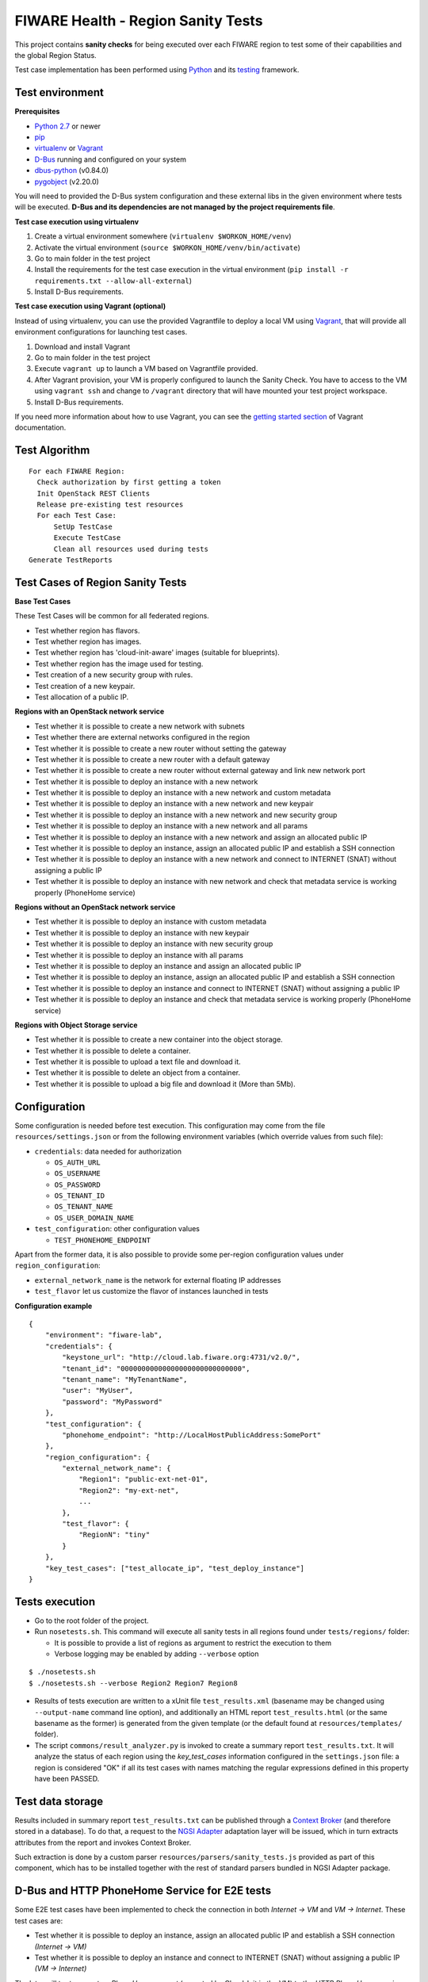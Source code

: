 ===================================
FIWARE Health - Region Sanity Tests
===================================

This project contains **sanity checks** for being executed over each FIWARE
region to test some of their capabilities and the global Region Status.

Test case implementation has been performed using Python_ and its
testing__ framework.

__ `Python - Unittest`_


Test environment
----------------

**Prerequisites**

- `Python 2.7`__ or newer
- pip_
- virtualenv_ or Vagrant__
- `D-Bus`_ running and configured on your system
- `dbus-python`_ (v0.84.0)
- `pygobject`_ (v2.20.0)

__ `Python - Downloads`_
__ `Vagrant - Downloads`_


You will need to provided the D-Bus system configuration and these external
libs in the given environment where tests will be executed. **D-Bus and its
dependencies are not managed by the project requirements file**.


**Test case execution using virtualenv**

1. Create a virtual environment somewhere (``virtualenv $WORKON_HOME/venv``)
#. Activate the virtual environment (``source $WORKON_HOME/venv/bin/activate``)
#. Go to main folder in the test project
#. Install the requirements for the test case execution in the virtual
   environment (``pip install -r requirements.txt --allow-all-external``)
#. Install D-Bus requirements.

**Test case execution using Vagrant (optional)**

Instead of using virtualenv, you can use the provided Vagrantfile to deploy a
local VM using Vagrant_, that will provide all environment configurations for
launching test cases.

1. Download and install Vagrant
#. Go to main folder in the test project
#. Execute ``vagrant up`` to launch a VM based on Vagrantfile provided.
#. After Vagrant provision, your VM is properly configured to launch the
   Sanity Check. You have to access to the VM using ``vagrant ssh`` and change
   to ``/vagrant`` directory that will have mounted your test project workspace.
#. Install D-Bus requirements.

If you need more information about how to use Vagrant, you can see the
`getting started section`__ of Vagrant documentation.

__ `Vagrant - Getting Started`_


Test Algorithm
--------------

::

  For each FIWARE Region:
    Check authorization by first getting a token
    Init OpenStack REST Clients
    Release pre-existing test resources
    For each Test Case:
        SetUp TestCase
        Execute TestCase
        Clean all resources used during tests
  Generate TestReports



Test Cases of Region Sanity Tests
---------------------------------

**Base Test Cases**

These Test Cases will be common for all federated regions.

* Test whether region has flavors.
* Test whether region has images.
* Test whether region has 'cloud-init-aware' images (suitable for blueprints).
* Test whether region has the image used for testing.
* Test creation of a new security group with rules.
* Test creation of a new keypair.
* Test allocation of a public IP.

**Regions with an OpenStack network service**

* Test whether it is possible to create a new network with subnets
* Test whether there are external networks configured in the region
* Test whether it is possible to create a new router without setting the gateway
* Test whether it is possible to create a new router with a default gateway
* Test whether it is possible to create a new router without external gateway
  and link new network port
* Test whether it is possible to deploy an instance with a new network
* Test whether it is possible to deploy an instance with a new network
  and custom metadata
* Test whether it is possible to deploy an instance with a new network
  and new keypair
* Test whether it is possible to deploy an instance with a new network
  and new security group
* Test whether it is possible to deploy an instance with a new network
  and all params
* Test whether it is possible to deploy an instance with a new network
  and assign an allocated public IP
* Test whether it is possible to deploy an instance, assign an allocated
  public IP and establish a SSH connection
* Test whether it is possible to deploy an instance with a new network
  and connect to INTERNET (SNAT) without assigning a public IP
* Test whether it is possible to deploy an instance with new network
  and check that metadata service is working properly (PhoneHome service)

**Regions without an OpenStack network service**

* Test whether it is possible to deploy an instance with custom metadata
* Test whether it is possible to deploy an instance with new keypair
* Test whether it is possible to deploy an instance with new security group
* Test whether it is possible to deploy an instance with all params
* Test whether it is possible to deploy an instance and assign an allocated
  public IP
* Test whether it is possible to deploy an instance, assign an allocated
  public IP and establish a SSH connection
* Test whether it is possible to deploy an instance and connect to INTERNET
  (SNAT) without assigning a public IP
* Test whether it is possible to deploy an instance and check that metadata service
  is working properly (PhoneHome service)

**Regions with Object Storage service**

* Test whether it is possible to create a new container into the object storage.
* Test whether it is possible to delete a container.
* Test whether it is possible to upload a text file and download it.
* Test whether it is possible to delete an object from a container.
* Test whether it is possible to upload a big file and download it (More than 5Mb).


Configuration
-------------

Some configuration is needed before test execution. This configuration may come
from the file ``resources/settings.json`` or from the following environment
variables (which override values from such file):

* ``credentials``: data needed for authorization

  - ``OS_AUTH_URL``
  - ``OS_USERNAME``
  - ``OS_PASSWORD``
  - ``OS_TENANT_ID``
  - ``OS_TENANT_NAME``
  - ``OS_USER_DOMAIN_NAME``

* ``test_configuration``: other configuration values

  - ``TEST_PHONEHOME_ENDPOINT``

Apart from the former data, it is also possible to provide some per-region
configuration values under ``region_configuration``:

* ``external_network_name`` is the network for external floating IP addresses
* ``test_flavor`` let us customize the flavor of instances launched in tests


**Configuration example** ::

    {
        "environment": "fiware-lab",
        "credentials": {
            "keystone_url": "http://cloud.lab.fiware.org:4731/v2.0/",
            "tenant_id": "00000000000000000000000000000",
            "tenant_name": "MyTenantName",
            "user": "MyUser",
            "password": "MyPassword"
        },
        "test_configuration": {
            "phonehome_endpoint": "http://LocalHostPublicAddress:SomePort"
        },
        "region_configuration": {
            "external_network_name": {
                "Region1": "public-ext-net-01",
                "Region2": "my-ext-net",
                ...
            },
            "test_flavor": {
                "RegionN": "tiny"
            }
        },
        "key_test_cases": ["test_allocate_ip", "test_deploy_instance"]
    }


Tests execution
---------------

* Go to the root folder of the project.
* Run ``nosetests.sh``. This command will execute all sanity tests in all
  regions found under ``tests/regions/`` folder:

  - It is possible to provide a list of regions as argument to restrict the
    execution to them
  - Verbose logging may be enabled by adding ``--verbose`` option

::

  $ ./nosetests.sh
  $ ./nosetests.sh --verbose Region2 Region7 Region8

* Results of tests execution are written to a xUnit file ``test_results.xml``
  (basename may be changed using ``--output-name`` command line option), and
  additionally an HTML report ``test_results.html`` (or the same basename as
  the former) is generated from the given template (or the default found at
  ``resources/templates/`` folder).

* The script ``commons/result_analyzer.py`` is invoked to create a summary
  report ``test_results.txt``. It will analyze the status of each region using
  the *key_test_cases* information configured in the ``settings.json`` file:
  a region is considered "OK" if all its test cases with names matching the
  regular expressions defined in this property have been PASSED.


Test data storage
-----------------

Results included in summary report ``test_results.txt`` can be published through
a `Context Broker`_ (and therefore stored in a database). To do that, a request
to the `NGSI Adapter`_ adaptation layer will be issued, which in turn extracts
attributes from the report and invokes Context Broker.

Such extraction is done by a custom parser ``resources/parsers/sanity_tests.js``
provided as part of this component, which has to be installed together with the
rest of standard parsers bundled in NGSI Adapter package.


D-Bus and HTTP PhoneHome Service for E2E tests
----------------------------------------------

Some E2E test cases have been implemented to check the connection in both
*Internet -> VM* and *VM -> Internet*.
These test cases are:

* Test whether it is possible to deploy an instance, assign an allocated
  public IP and establish a SSH connection *(Internet -> VM)*
* Test whether it is possible to deploy an instance
  and connect to INTERNET (SNAT) without assigning a public IP *(VM -> Internet)*

The later will try to execute a *PhoneHome request* (executed by Cloud-Init in the VM)
to the *HTTP PhoneHome service* running in the configured HOST:PORT
(*phonehome_endpoint* configuration). If this value is not set, this test will be skipped.

There is another test implemented:

* Test whether it is possible to deploy an instance and check that metadata service is working properly.

This test is checking if openstack metadata service is working. It gets the metadata information about
the VM deployed and return to the HTTP phonehome server.

Those test cases should return the information to the HTTP phonehome server and each one return that information
to a different path.
First test cases, are expected to attack "/phonehome" path.
The last test is expected to attack "/metadata" path.

The test uses two components:

- A HTTP/D-Bus PhoneHome server, that is launched as a service in the same host where test is executed (with public IP).
- A D-Bus client used by test implementation to wait for PhoneHome requests through the HTTP PhoneHome server.

The implemented PhoneHome service uses the D-Bus system technology to communicate the
test execution and the HTTP PhoneHome server that is receiving the PhoneHome request from
deployed VMs.


**HTTP PhoneHome server**

The HTTP PhoneHome server waits for *POST HTTP requests* from VMs.
This service publishes a D-Bus object (D-Bus server) to be used by tests to wait for
PhoneHome requests.

When a request is received, HTTP PhoneHome server will inform all connected tests , through the published object,
about the event (broadcasting). This signal contains the
hostname of the VM (the one received in the HTTP POST body or the one received in the HTTP Header).
Server is waiting in two different resources.
- "/phonehome" to receive the hostname of the VM in the HTTP POST body.
- "/metadata" to receive the metadata information in the HTTP POST body.

If the server receives a HTTP POST to the second resource, hostname should be included into the Hostname header.
This signal will be take into account by
tests that are waiting for a signal with the hostname value in ; the other tests will ignore it and will keep on
listening for new signals with the correct data (correct hostname) to them.


**D-Bus configuration**

The implemented D-Bus service uses the *System Bus* for communicating processes.
The bus name used by tests is *org.fiware.fihealth*.
Additional configuration is needed in ``/etc/dbus-1/system.conf`` to setup the access policies:

::

    <policy>
        ...
        <!-- Holes must be punched in service configuration files for
               name ownership and sending method calls -->
        <allow own="org.fiware.fihealth"/>
        ...
        <!-- Allow anyone to talk to the message bus -->
        <allow send_destination="org.fiware.fihealth"/>
    </policy>


**Launch HTTP PhoneHome server**

Before executing SNAT test you will have to launch the HTTP PhoneHome service like this:

::

   # export TEST_PHONEHOME_ENDPOINT
   # python ./commons/http_phonehome_server.py

.. REFERENCES

.. _Python: http://www.python.org/
.. _Python - Downloads: https://www.python.org/downloads/
.. _Python - Unittest: https://docs.python.org/2/library/unittest.html
.. _Vagrant: https://www.vagrantup.com/
.. _Vagrant - Downloads: https://www.vagrantup.com/downloads.html
.. _Vagrant - Getting Started: https://docs.vagrantup.com/v2/getting-started/index.html
.. _virtualenv: https://pypi.python.org/pypi/virtualenv
.. _pip: https://pypi.python.org/pypi/pip
.. _NGSI Adapter: https://github.com/telefonicaid/fiware-monitoring/tree/master/ngsi_adapter
.. _Context Broker: http://catalogue.fiware.org/enablers/publishsubscribe-context-broker-orion-context-broker
.. _D-Bus: http://www.freedesktop.org/wiki/Software/dbus/
.. _dbus-python: http://dbus.freedesktop.org/doc/dbus-python/doc/tutorial.html
.. _pygobject: http://www.pygtk.org/
